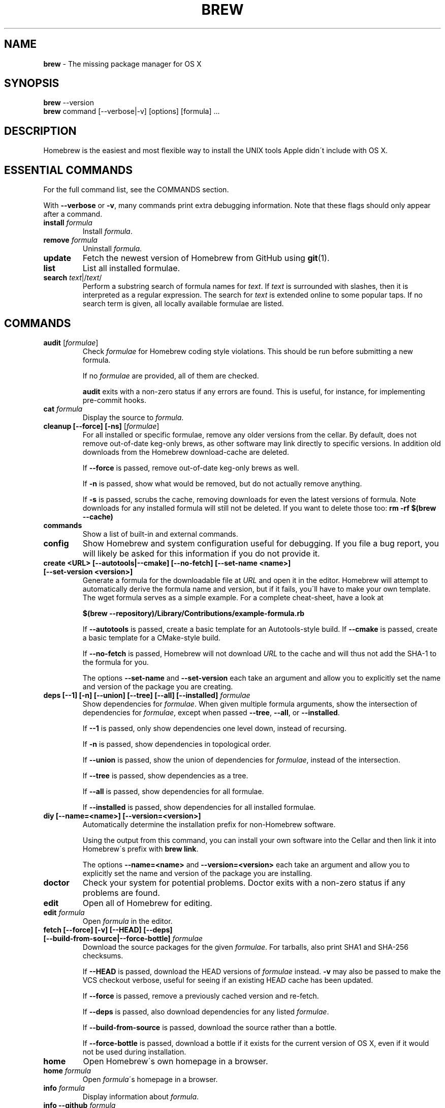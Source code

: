 .\" generated with Ronn/v0.7.3
.\" http://github.com/rtomayko/ronn/tree/0.7.3
.
.TH "BREW" "1" "May 2014" "Homebrew" "brew"
.
.SH "NAME"
\fBbrew\fR \- The missing package manager for OS X
.
.SH "SYNOPSIS"
\fBbrew\fR \-\-version
.
.br
\fBbrew\fR command [\-\-verbose|\-v] [options] [formula] \.\.\.
.
.SH "DESCRIPTION"
Homebrew is the easiest and most flexible way to install the UNIX tools Apple didn\'t include with OS X\.
.
.SH "ESSENTIAL COMMANDS"
For the full command list, see the COMMANDS section\.
.
.P
With \fB\-\-verbose\fR or \fB\-v\fR, many commands print extra debugging information\. Note that these flags should only appear after a command\.
.
.TP
\fBinstall\fR \fIformula\fR
Install \fIformula\fR\.
.
.TP
\fBremove\fR \fIformula\fR
Uninstall \fIformula\fR\.
.
.TP
\fBupdate\fR
Fetch the newest version of Homebrew from GitHub using \fBgit\fR(1)\.
.
.TP
\fBlist\fR
List all installed formulae\.
.
.TP
\fBsearch\fR \fItext\fR|/\fItext\fR/
Perform a substring search of formula names for \fItext\fR\. If \fItext\fR is surrounded with slashes, then it is interpreted as a regular expression\. The search for \fItext\fR is extended online to some popular taps\. If no search term is given, all locally available formulae are listed\.
.
.SH "COMMANDS"
.
.TP
\fBaudit\fR [\fIformulae\fR]
Check \fIformulae\fR for Homebrew coding style violations\. This should be run before submitting a new formula\.
.
.IP
If no \fIformulae\fR are provided, all of them are checked\.
.
.IP
\fBaudit\fR exits with a non\-zero status if any errors are found\. This is useful, for instance, for implementing pre\-commit hooks\.
.
.TP
\fBcat\fR \fIformula\fR
Display the source to \fIformula\fR\.
.
.TP
\fBcleanup [\-\-force] [\-ns]\fR [\fIformulae\fR]
For all installed or specific formulae, remove any older versions from the cellar\. By default, does not remove out\-of\-date keg\-only brews, as other software may link directly to specific versions\. In addition old downloads from the Homebrew download\-cache are deleted\.
.
.IP
If \fB\-\-force\fR is passed, remove out\-of\-date keg\-only brews as well\.
.
.IP
If \fB\-n\fR is passed, show what would be removed, but do not actually remove anything\.
.
.IP
If \fB\-s\fR is passed, scrubs the cache, removing downloads for even the latest versions of formula\. Note downloads for any installed formula will still not be deleted\. If you want to delete those too: \fBrm \-rf $(brew \-\-cache)\fR
.
.TP
\fBcommands\fR
Show a list of built\-in and external commands\.
.
.TP
\fBconfig\fR
Show Homebrew and system configuration useful for debugging\. If you file a bug report, you will likely be asked for this information if you do not provide it\.
.
.TP
\fBcreate <URL> [\-\-autotools|\-\-cmake] [\-\-no\-fetch] [\-\-set\-name <name>] [\-\-set\-version <version>]\fR
Generate a formula for the downloadable file at \fIURL\fR and open it in the editor\. Homebrew will attempt to automatically derive the formula name and version, but if it fails, you\'ll have to make your own template\. The wget formula serves as a simple example\. For a complete cheat\-sheet, have a look at
.
.IP
\fB$(brew \-\-repository)/Library/Contributions/example\-formula\.rb\fR
.
.IP
If \fB\-\-autotools\fR is passed, create a basic template for an Autotools\-style build\. If \fB\-\-cmake\fR is passed, create a basic template for a CMake\-style build\.
.
.IP
If \fB\-\-no\-fetch\fR is passed, Homebrew will not download \fIURL\fR to the cache and will thus not add the SHA\-1 to the formula for you\.
.
.IP
The options \fB\-\-set\-name\fR and \fB\-\-set\-version\fR each take an argument and allow you to explicitly set the name and version of the package you are creating\.
.
.TP
\fBdeps [\-\-1] [\-n] [\-\-union] [\-\-tree] [\-\-all] [\-\-installed]\fR \fIformulae\fR
Show dependencies for \fIformulae\fR\. When given multiple formula arguments, show the intersection of dependencies for \fIformulae\fR, except when passed \fB\-\-tree\fR, \fB\-\-all\fR, or \fB\-\-installed\fR\.
.
.IP
If \fB\-\-1\fR is passed, only show dependencies one level down, instead of recursing\.
.
.IP
If \fB\-n\fR is passed, show dependencies in topological order\.
.
.IP
If \fB\-\-union\fR is passed, show the union of dependencies for \fIformulae\fR, instead of the intersection\.
.
.IP
If \fB\-\-tree\fR is passed, show dependencies as a tree\.
.
.IP
If \fB\-\-all\fR is passed, show dependencies for all formulae\.
.
.IP
If \fB\-\-installed\fR is passed, show dependencies for all installed formulae\.
.
.TP
\fBdiy [\-\-name=<name>] [\-\-version=<version>]\fR
Automatically determine the installation prefix for non\-Homebrew software\.
.
.IP
Using the output from this command, you can install your own software into the Cellar and then link it into Homebrew\'s prefix with \fBbrew link\fR\.
.
.IP
The options \fB\-\-name=<name>\fR and \fB\-\-version=<version>\fR each take an argument and allow you to explicitly set the name and version of the package you are installing\.
.
.TP
\fBdoctor\fR
Check your system for potential problems\. Doctor exits with a non\-zero status if any problems are found\.
.
.TP
\fBedit\fR
Open all of Homebrew for editing\.
.
.TP
\fBedit\fR \fIformula\fR
Open \fIformula\fR in the editor\.
.
.TP
\fBfetch [\-\-force] [\-v] [\-\-HEAD] [\-\-deps] [\-\-build\-from\-source|\-\-force\-bottle]\fR \fIformulae\fR
Download the source packages for the given \fIformulae\fR\. For tarballs, also print SHA1 and SHA\-256 checksums\.
.
.IP
If \fB\-\-HEAD\fR is passed, download the HEAD versions of \fIformulae\fR instead\. \fB\-v\fR may also be passed to make the VCS checkout verbose, useful for seeing if an existing HEAD cache has been updated\.
.
.IP
If \fB\-\-force\fR is passed, remove a previously cached version and re\-fetch\.
.
.IP
If \fB\-\-deps\fR is passed, also download dependencies for any listed \fIformulae\fR\.
.
.IP
If \fB\-\-build\-from\-source\fR is passed, download the source rather than a bottle\.
.
.IP
If \fB\-\-force\-bottle\fR is passed, download a bottle if it exists for the current version of OS X, even if it would not be used during installation\.
.
.TP
\fBhome\fR
Open Homebrew\'s own homepage in a browser\.
.
.TP
\fBhome\fR \fIformula\fR
Open \fIformula\fR\'s homepage in a browser\.
.
.TP
\fBinfo\fR \fIformula\fR
Display information about \fIformula\fR\.
.
.TP
\fBinfo \-\-github\fR \fIformula\fR
Open a browser to the GitHub History page for formula \fIformula\fR\.
.
.IP
To view formula history locally: \fBbrew log \-p <formula>\fR\.
.
.TP
\fBinfo \-\-json=<version>\fR (\-\-all|\-\-installed|\fIformula\fR)
Print a JSON representation of \fIformula\fR\. Currently the only accepted value for \fIversion\fR is \fBv1\fR\.
.
.IP
Pass \fB\-\-all\fR to get information on all formulae, or \fB\-\-installed\fR to get information on all installed formulae\.
.
.IP
If a single formula is specified, a single JSON object is displayed\. If multiple formulae are specified, or \fB\-\-installed\fR or \fB\-\-all\fR are used, a JSON array is displayed, even if the array would only contain one object\.
.
.TP
\fBinstall [\-\-debug] [\-\-env=<std|super>] [\-\-ignore\-dependencies] [\-\-only\-dependencies] [\-\-cc=<compiler>] [\-\-build\-from\-source] [\-\-devel|\-\-HEAD]\fR \fIformula\fR
Install \fIformula\fR\.
.
.IP
\fIformula\fR is usually the name of the formula to install, but it can be specified several different ways\. See \fISPECIFYING FORMULAE\fR\.
.
.IP
If \fB\-\-debug\fR is passed and brewing fails, open an interactive debugging session with access to IRB, ruby\-debug, or a shell inside the temporary build directory\.
.
.IP
If \fB\-\-env=std\fR is passed, use the standard build environment instead of superenv\.
.
.IP
If \fB\-\-env=super\fR is passed, use superenv even if the formula specifies the standard build environment\.
.
.IP
If \fB\-\-ignore\-dependencies\fR is passed, skip installing any dependencies of any kind\. If they are not already present, the formula will probably fail to install\.
.
.IP
If \fB\-\-only\-dependencies\fR is passed, install the dependencies with specified options but do not install the specified formula\.
.
.IP
If \fB\-\-cc=<compiler>\fR is passed, attempt to compile using \fIcompiler\fR\. \fIcompiler\fR should be the name of the compiler\'s executable, for instance \fBgcc\-4\.2\fR for Apple\'s GCC 4\.2, or \fBgcc\-4\.8\fR for a Homebrew\-provided GCC 4\.8\.
.
.IP
If \fB\-\-build\-from\-source\fR is passed, compile from source even if a bottle is provided for \fIformula\fR\.
.
.IP
If \fB\-\-devel\fR is passed, and \fIformula\fR defines it, install the development version\.
.
.IP
If \fB\-\-HEAD\fR is passed, and \fIformula\fR defines it, install the HEAD version, aka master, trunk, unstable\.
.
.IP
To install a newer version of HEAD use \fBbrew rm <foo> && brew install \-\-HEAD <foo>\fR\.
.
.TP
\fBinstall \-\-interactive [\-\-git]\fR \fIformula\fR
Download and patch \fIformula\fR, then open a shell\. This allows the user to run \fB\./configure \-\-help\fR and otherwise determine how to turn the software package into a Homebrew formula\.
.
.IP
If \fB\-\-git\fR is passed, Homebrew will create a Git repository, useful for creating patches to the software\.
.
.TP
\fBleaves\fR
Show installed formulae that are not dependencies of another installed formula\.
.
.TP
\fBln\fR, \fBlink [\-\-overwrite] [\-\-dry\-run] [\-\-force]\fR \fIformula\fR
Symlink all of \fIformula\fR\'s installed files into the Homebrew prefix\. This is done automatically when you install formula, but can be useful for DIY installations\.
.
.IP
If \fB\-\-overwrite\fR is passed, Homebrew will delete files which already exist in the prefix while linking\.
.
.IP
If \fB\-\-dry\-run\fR or \fB\-n\fR is passed, Homebrew will list all files which would be linked or which would be deleted by \fBbrew link \-\-overwrite\fR, but will not actually link or delete any files\.
.
.IP
If \fB\-\-force\fR is passed, Homebrew will allow keg\-only formulae to be linked\.
.
.TP
\fBlinkapps [\-\-local]\fR
Find all installed formulae that have compiled \fB\.app\fR\-style "application" packages for OS X, and symlink those apps into \fB/Applications\fR, allowing for easier access\.
.
.IP
If provided, \fB\-\-local\fR will move them into the user\'s \fB~/Applications\fR folder instead of the system folder\. It may need to be created, first\.
.
.TP
\fBls, list [\-\-unbrewed] [\-\-versions [\-\-multiple]] [\-\-pinned]\fR [\fIformulae\fR]
Without any arguments, list all installed formulae\.
.
.IP
If \fIformulae\fR are given, list the installed files for \fIformulae\fR\. Combined with \fB\-\-verbose\fR, recursively list the contents of all subdirectories in each \fIformula\fR\'s keg\.
.
.IP
If \fB\-\-unbrewed\fR is passed, list all files in the Homebrew prefix not installed by Homebrew\.
.
.IP
If \fB\-\-versions\fR is passed, show the version number for installed formulae, or only the specified formulae if \fIformulae\fR are given\. With \fB\-\-multiple\fR, only show formulae with multiple versions installed\.
.
.IP
If \fB\-\-pinned\fR is passed, show the versions of pinned formulae, or only the specified (pinned) formulae if \fIformulae\fR are given\. See also \fBpin\fR, \fBunpin\fR\.
.
.TP
\fBlog [git\-log\-options]\fR \fIformula\fR \.\.\.
Show the git log for the given formulae\. Options that \fBgit\-log\fR(1) recognizes can be passed before the formula list\.
.
.TP
\fBmissing\fR [\fIformulae\fR]
Check the given \fIformulae\fR for missing dependencies\.
.
.IP
If no \fIformulae\fR are given, check all installed brews\.
.
.TP
\fBoptions [\-\-compact] [\-\-all] [\-\-installed]\fR \fIformula\fR
Display install options specific to \fIformula\fR\.
.
.IP
If \fB\-\-compact\fR is passed, show all options on a single line separated by spaces\.
.
.IP
If \fB\-\-all\fR is passed, show options for all formulae\.
.
.IP
If \fB\-\-installed\fR is passed, show options for all installed formulae\.
.
.TP
\fBoutdated [\-\-quiet]\fR
Show formulae that have an updated version available\.
.
.IP
If \fB\-\-quiet\fR is passed, list only the names of outdated brews\. Otherwise, the versions are printed as well\.
.
.TP
\fBpin\fR \fIformulae\fR
Pin the specified \fIformulae\fR, preventing them from being upgraded when issuing the \fBbrew upgrade\fR command without arguments\. See also \fBunpin\fR\.
.
.TP
\fBprune\fR
Remove dead symlinks from the Homebrew prefix\. This is generally not needed, but can be useful when doing DIY installations\.
.
.TP
\fBreinstall\fR \fIformula\fR
Uninstall then install \fIformula\fR
.
.TP
\fBrm\fR, \fBremove\fR, \fBuninstall [\-\-force]\fR \fIformula\fR
Uninstall \fIformula\fR\.
.
.IP
If \fB\-\-force\fR is passed, and there are multiple versions of \fIformula\fR installed, delete all installed versions\.
.
.TP
\fBsearch\fR, \fB\-S\fR
Display all locally available formulae for brewing (including tapped ones)\. No online search is performed if called without arguments\.
.
.TP
\fBsearch\fR, \fB\-S\fR \fItap\fR
Display all formulae in a \fItap\fR, even if not yet tapped\. \fItap\fR is of the form \fIuser\fR/\fIrepo\fR, e\.g\. \fBbrew search homebrew/dupes\fR\.
.
.TP
\fBsearch\fR, \fB\-S\fR [\fItap\fR] \fItext\fR|/\fItext\fR/
Perform a substring search of formula names for \fItext\fR\. If \fItext\fR is surrounded with slashes, then it is interpreted as a regular expression\. The search for \fItext\fR is extended online to some popular taps\. If a \fItap\fR is specified, the search is restricted to it\.
.
.TP
\fBsearch \-\-debian\fR|\fB\-\-fedora\fR|\fB\-\-fink\fR|\fB\-\-macports\fR|\fB\-\-opensuse\fR|\fB\-\-ubuntu\fR \fItext\fR
Search for \fItext\fR in the given package manager\'s list\.
.
.TP
\fBsh [\-\-env=std]\fR
Instantiate a Homebrew build environment\. Uses our years\-battle\-hardened Homebrew build logic to help your \fB\./configure && make && make install\fR or even your \fBgem install\fR succeeed\. Especially handy if you run Homebrew in a Xcode\-only configuration since it adds tools like make to your PATH which otherwise build\-systems would not find\.
.
.TP
\fBtap\fR [\fItap\fR]
Tap a new formula repository from GitHub, or list existing taps\.
.
.IP
\fItap\fR is of the form \fIuser\fR/\fIrepo\fR, e\.g\. \fBbrew tap homebrew/dupes\fR\.
.
.TP
\fBtap \-\-repair\fR:
.
.IP
Ensures all tapped formula are symlinked into Library/Formula and prunes dead formula from Library/Formula\.
.
.TP
\fBtest\fR \fIformula\fR
A few formulae provide a test method\. \fBbrew test <formula>\fR runs this test method\. There is no standard output or return code, but it should generally indicate to the user if something is wrong with the installed formula\.
.
.IP
Example: \fBbrew install jruby && brew test jruby\fR
.
.TP
\fBunlink\fR \fIformula\fR
Remove symlinks for \fIformula\fR from the Homebrew prefix\. This can be useful for temporarily disabling a formula: \fBbrew unlink foo && commands && brew link foo\fR\.
.
.TP
\fBunlinkapps [\-\-local]\fR
Removes links created by \fBbrew linkapps\fR\.
.
.TP
\fBunpack [\-\-git|\-\-patch] [\-\-destdir=<path>]\fR \fIformulae\fR:
.
.IP
Unpack the source files for \fIformulae\fR into subdirectories of the current working directory\. If \fB\-\-destdir=<path>\fR is given, the subdirectories will be created in the directory named by \fB<path>\fR instead\.
.
.IP
If \fB\-\-patch\fR is passed, patches for \fIformulae\fR will be applied to the unpacked source\.
.
.IP
If \fB\-\-git\fR is passed, a Git repository will be initalized in the unpacked source\. This is useful for creating patches for the software\.
.
.TP
\fBunpin\fR \fIformulae\fR
Unpin \fIformulae\fR, allowing them to be upgraded by \fBbrew upgrade\fR\. See also \fBpin\fR\.
.
.TP
\fBuntap\fR \fItap\fR
Remove a tapped repository\.
.
.TP
\fBupdate [\-\-rebase]\fR
Fetch the newest version of Homebrew and all formulae from GitHub using \fBgit\fR(1)\.
.
.IP
If \fB\-\-rebase\fR is specified then \fBgit pull \-\-rebase\fR is used\.
.
.TP
\fBupgrade [install\-options]\fR [\fIformulae\fR]
Upgrade outdated, unpinned brews\.
.
.IP
Options for the \fBinstall\fR command are also valid here\.
.
.IP
If \fIformulae\fR are given, upgrade only the specified brews (but do so even if they are pinned; see \fBpin\fR, \fBunpin\fR)\.
.
.TP
\fBuses [\-\-installed] [\-\-recursive] [\-\-devel|\-\-HEAD]\fR \fIformulae\fR
Show the formulae that specify \fIformulae\fR as a dependency\. When given multiple formula arguments, show the intersection of formulae that use \fIformulae\fR\.
.
.IP
Use \fB\-\-recursive\fR to resolve more than one level of dependencies\.
.
.IP
If \fB\-\-installed\fR is passed, only list installed formulae\.
.
.IP
By default, \fBuses\fR shows usages of \fBformula\fR by stable builds\. To find cases where \fBformula\fR is used by development or HEAD build, pass \fB\-\-devel\fR or \fB\-\-HEAD\fR\.
.
.TP
\fBversions [\-\-compact]\fR \fIformulae\fR
List previous versions of \fIformulae\fR, along with a command to checkout each version\.
.
.IP
If \fB\-\-compact\fR is passed, show all options on a single line separated by spaces\.
.
.TP
\fB\-\-cache\fR
Display Homebrew\'s download cache\. See also \fBHOMEBREW_CACHE\fR\.
.
.TP
\fB\-\-cache\fR \fIformula\fR
Display the file or directory used to cache \fIformula\fR\.
.
.TP
\fB\-\-cellar\fR
Display Homebrew\'s Cellar path\. \fIDefault:\fR \fB/usr/local/Cellar\fR
.
.TP
\fB\-\-cellar\fR \fIformula\fR
Display the location in the cellar where \fIformula\fR would be installed, without any sort of versioned directory as the last path\.
.
.TP
\fB\-\-env\fR
Show a summary of the Homebrew build environment\.
.
.TP
\fB\-\-prefix\fR
Display Homebrew\'s install path\. \fIDefault:\fR \fB/usr/local\fR
.
.TP
\fB\-\-prefix\fR \fIformula\fR
Display the location in the cellar where \fIformula\fR is or would be installed\.
.
.TP
\fB\-\-repository\fR
Display where Homebrew\'s \fB\.git\fR directory is located\. For standard installs, the \fBprefix\fR and \fBrepository\fR are the same directory\.
.
.TP
\fB\-\-version\fR
Print the version number of brew to standard error and exit\.
.
.SH "EXTERNAL COMMANDS"
Homebrew, like \fBgit\fR(1), supports external commands\. These are executable scripts that reside somewhere in the PATH, named \fBbrew\-<cmdname>\fR or \fBbrew\-<cmdname>\.rb\fR, which can be invoked like \fBbrew cmdname\fR\. This allows you to create your own commands without modifying Homebrew\'s internals\.
.
.P
A number of (useful, but unsupported) external commands are included and enabled by default:
.
.IP "" 4
.
.nf

$ ls $(brew \-\-repository)/Library/Contributions/cmd
.
.fi
.
.IP "" 0
.
.P
Documentation for the included external commands as well as instructions for creating your own can be found on the wiki: \fIhttp://wiki\.github\.com/Homebrew/homebrew/External\-Commands\fR
.
.SH "SPECIFYING FORMULAE"
Many Homebrew commands accept one or more \fIformula\fR arguments\. These arguments can take several different forms:
.
.TP
The name of a formula
e\.g\. \fBgit\fR, \fBnode\fR, \fBwget\fR\.
.
.TP
The fully\-qualified name of a tapped formula
Sometimes a formula from a tapped repository may conflict with one in Homebrew/homebrew\. You can still access these formulae by using a special syntax, e\.g\. \fBhomebrew/dupes/vim\fR or \fBhomebrew/versions/node4\fR\.
.
.TP
An arbitrary URL
Homebrew can install formulae via URL, e\.g\. \fBhttps://raw\.github\.com/Homebrew/homebrew/master/Library/Formula/git\.rb\fR\. The formula file will be cached for later use\.
.
.SH "ENVIRONMENT"
.
.TP
AWS_ACCESS_KEY_ID, AWS_SECRET_ACCESS_KEY
When using the S3 download strategy, Homebrew will look in these variables for access credentials (see \fIhttp://docs\.aws\.amazon\.com/fws/1\.1/GettingStartedGuide/index\.html?AWSCredentials\.html\fR to retrieve these access credentials from AWS)\. If they are not set, the S3 download strategy will download with a public (unsigned) URL\.
.
.TP
BROWSER
If set, and \fBHOMEBREW_BROWSER\fR is not, use \fBBROWSER\fR as the web browser when opening project homepages\.
.
.TP
EDITOR
If set, and \fBHOMEBREW_EDITOR\fR and \fBVISUAL\fR are not, use \fBEDITOR\fR as the text editor\.
.
.TP
GIT
When using Git, Homebrew will use \fBGIT\fR if set, a Homebrew\-built Git if installed, or the system\-provided binary\.
.
.IP
Set this to force Homebrew to use a particular git binary\.
.
.TP
HOMEBREW_BROWSER
If set, uses this setting as the browser when opening project homepages, instead of the OS default browser\.
.
.TP
HOMEBREW_BUILD_FROM_SOURCE
If set, instructs Homebrew to compile from source even when a formula provides a bottle\.
.
.TP
HOMEBREW_CACHE
If set, instructs Homebrew to use the given directory as the download cache\.
.
.IP
\fIDefault:\fR \fB~/Library/Caches/Homebrew\fR if it exists; otherwise, \fB/Library/Caches/Homebrew\fR\.
.
.TP
HOMEBREW_CURL_VERBOSE
If set, Homebrew will pass \fB\-\-verbose\fR when invoking \fBcurl\fR(1)\.
.
.TP
HOMEBREW_DEBUG
If set, any commands that can emit debugging information will do so\.
.
.TP
HOMEBREW_DEBUG_INSTALL
When \fBbrew install \-d\fR or \fBbrew install \-i\fR drops into a shell, \fBHOMEBREW_DEBUG_INSTALL\fR will be set to the name of the formula being brewed\.
.
.TP
HOMEBREW_DEBUG_PREFIX
When \fBbrew install \-d\fR or \fBbrew install \-i\fR drops into a shell, \fBHOMEBREW_DEBUG_PREFIX\fR will be set to the target prefix in the Cellar of the formula being brewed\.
.
.TP
HOMEBREW_DEVELOPER
If set, Homebrew will print warnings that are only relevant to Homebrew developers (active or budding)\.
.
.TP
HOMEBREW_EDITOR
If set, Homebrew will use this editor when editing a single formula, or several formulae in the same directory\.
.
.IP
\fINOTE\fR: \fBbrew edit\fR will open all of Homebrew as discontinuous files and directories\. TextMate can handle this correctly in project mode, but many editors will do strange things in this case\.
.
.TP
HOMEBREW_GITHUB_API_TOKEN
A personal GitHub API Access token, which you can create at \fIhttps://github\.com/settings/applications\fR\. If set, GitHub will allow you a greater number of API requests\. See \fIhttp://developer\.github\.com/v3/#rate\-limiting\fR for more information\. Homebrew uses the GitHub API for features such as \fBbrew search\fR\.
.
.TP
HOMEBREW_MAKE_JOBS
If set, instructs Homebrew to use the value of \fBHOMEBREW_MAKE_JOBS\fR as the number of parallel jobs to run when building with \fBmake\fR(1)\.
.
.IP
\fIDefault:\fR the number of available CPU cores\.
.
.TP
HOMEBREW_NO_EMOJI
If set, Homebrew will not print the \fBHOMEBREW_INSTALL_BADGE\fR on a successful build\.
.
.IP
\fINote:\fR Homebrew will only try to print emoji on Lion or newer\.
.
.TP
HOMEBREW_NO_GITHUB_API
If set, Homebrew will not use the GitHub API for e\.g searches or fetching relevant issues on a failed install\.
.
.TP
HOMEBREW_INSTALL_BADGE
Text printed before the installation summary of each successful build\. Defaults to the beer emoji\.
.
.TP
HOMEBREW_SOURCEFORGE_MIRROR
If set, Homebrew will use the value of \fBHOMEBREW_SOURCEFORGE_MIRROR\fR to select a SourceForge mirror for downloading bottles\.
.
.IP
\fIExample:\fR \fBexport HOMEBREW_SOURCEFORGE_MIRROR=\'heanet\'\fR
.
.TP
HOMEBREW_SVN
When exporting from Subversion, Homebrew will use \fBHOMEBREW_SVN\fR if set, a Homebrew\-built Subversion if installed, or the system\-provided binary\.
.
.IP
Set this to force Homebrew to use a particular svn binary\.
.
.TP
HOMEBREW_TEMP
If set, instructs Homebrew to use \fBHOMEBREW_TEMP\fR as the temporary directory for building packages\. This may be needed if your system temp directory and Homebrew Prefix are on different volumes, as OS X has trouble moving symlinks across volumes when the target does not yet exist\.
.
.IP
This issue typically occurs when using FileVault or custom SSD configurations\.
.
.TP
HOMEBREW_VERBOSE
If set, Homebrew always assumes \fB\-\-verbose\fR when running commands\.
.
.TP
VISUAL
If set, and \fBHOMEBREW_EDITOR\fR is not, use \fBVISUAL\fR as the text editor\.
.
.SH "USING HOMEBREW BEHIND A PROXY"
Homebrew uses several commands for downloading files (e\.g\. curl, git, svn)\. Many of these tools can download via a proxy\. It\'s common for these tools to read proxy parameters from environment variables\.
.
.P
For the majority of cases setting \fBhttp_proxy\fR is enough\. You can set this in your shell profile, or you can use it before a brew command:
.
.IP "" 4
.
.nf

http_proxy=http://<host>:<port> brew install foo
.
.fi
.
.IP "" 0
.
.P
If your proxy requires authentication:
.
.IP "" 4
.
.nf

http_proxy=http://<user>:<password>@<host>:<port> brew install foo
.
.fi
.
.IP "" 0
.
.SH "SEE ALSO"
Homebrew Wiki: \fIhttp://wiki\.github\.com/Homebrew/homebrew/\fR
.
.P
\fBgit\fR(1), \fBgit\-log\fR(1)
.
.SH "AUTHORS"
Max Howell, a splendid chap\.
.
.SH "BUGS"
See Issues on GitHub: \fIhttp://github\.com/Homebrew/homebrew/issues\fR

